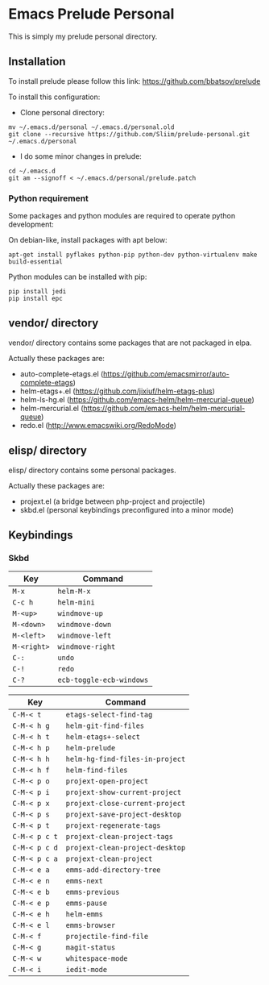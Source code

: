 * Emacs Prelude Personal

This is simply my prelude personal directory.

** Installation

To install prelude please follow this link: https://github.com/bbatsov/prelude

To install this configuration:

- Clone personal directory:
#+BEGIN_SRC shell
mv ~/.emacs.d/personal ~/.emacs.d/personal.old
git clone --recursive https://github.com/Sliim/prelude-personal.git ~/.emacs.d/personal
#+END_SRC

- I do some minor changes in prelude:
#+BEGIN_SRC shell
cd ~/.emacs.d
git am --signoff < ~/.emacs.d/personal/prelude.patch
#+END_SRC

*** Python requirement

Some packages and python modules are required to operate python development:

On debian-like, install packages with apt below:
#+BEGIN_SRC shell
apt-get install pyflakes python-pip python-dev python-virtualenv make build-essential
#+END_SRC

Python modules can be installed with pip:
#+BEGIN_SRC shell
pip install jedi
pip install epc
#+END_SRC

** vendor/ directory

vendor/ directory contains some packages that are not packaged in elpa.

Actually these packages are:
  - auto-complete-etags.el (https://github.com/emacsmirror/auto-complete-etags)
  - helm-etags+.el (https://github.com/jixiuf/helm-etags-plus)
  - helm-ls-hg.el (https://github.com/emacs-helm/helm-mercurial-queue)
  - helm-mercurial.el (https://github.com/emacs-helm/helm-mercurial-queue)
  - redo.el (http://www.emacswiki.org/RedoMode)

** elisp/ directory

elisp/ directory contains some personal packages.

Actually these packages are:
  - projext.el (a bridge between php-project and projectile)
  - skbd.el (personal keybindings preconfigured into a minor mode)

** Keybindings
*** Skbd

|-------------+--------------------------|
| Key         | Command                  |
|-------------+--------------------------|
| ~M-x~       | ~helm-M-x~               |
| ~C-c h~     | ~helm-mini~              |
| ~M-<up>~    | ~windmove-up~            |
| ~M-<down>~  | ~windmove-down~          |
| ~M-<left>~  | ~windmove-left~          |
| ~M-<right>~ | ~windmove-right~         |
| ~C-:~       | ~undo~                   |
| ~C-!~       | ~redo~                   |
| ~C-?~       | ~ecb-toggle-ecb-windows~ |

|---------------+---------------------------------|
| Key           | Command                         |
|---------------+---------------------------------|
| ~C-M-< t~     | ~etags-select-find-tag~         |
| ~C-M-< h g~   | ~helm-git-find-files~           |
| ~C-M-< h t~   | ~helm-etags+-select~            |
| ~C-M-< h p~   | ~helm-prelude~                  |
| ~C-M-< h h~   | ~helm-hg-find-files-in-project~ |
| ~C-M-< h f~   | ~helm-find-files~               |
| ~C-M-< p o~   | ~projext-open-project~          |
| ~C-M-< p i~   | ~projext-show-current-project~  |
| ~C-M-< p x~   | ~projext-close-current-project~ |
| ~C-M-< p s~   | ~projext-save-project-desktop~  |
| ~C-M-< p t~   | ~projext-regenerate-tags~       |
| ~C-M-< p c t~ | ~projext-clean-project-tags~    |
| ~C-M-< p c d~ | ~projext-clean-project-desktop~ |
| ~C-M-< p c a~ | ~projext-clean-project~         |
| ~C-M-< e a~   | ~emms-add-directory-tree~       |
| ~C-M-< e n~   | ~emms-next~                     |
| ~C-M-< e b~   | ~emms-previous~                 |
| ~C-M-< e p~   | ~emms-pause~                    |
| ~C-M-< e h~   | ~helm-emms~                     |
| ~C-M-< e l~   | ~emms-browser~                  |
| ~C-M-< f~     | ~projectile-find-file~          |
| ~C-M-< g~     | ~magit-status~                  |
| ~C-M-< w~     | ~whitespace-mode~               |
| ~C-M-< i~     | ~iedit-mode~                    |
